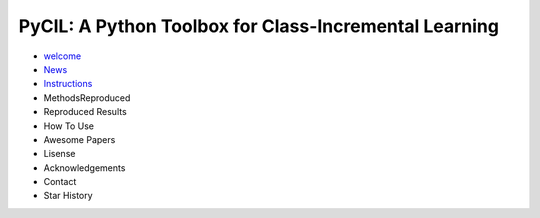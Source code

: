 .. diary documentation master file, created by
   sphinx-quickstart on Sat Oct 10 22:31:33 2020.
   You can adapt this file completely to your liking, but it should at least
   contain the root `toctree` directive.

PyCIL: A Python Toolbox for Class-Incremental Learning
=================================

.. contents::
   :maxdepth: 2
   :caption: Contents:

* `welcome <welcome>`_
* `News <News>`_
* `Instructions <https://arxiv.org/abs/2204.04662>`_
* MethodsReproduced
* Reproduced Results
* How To Use
* Awesome Papers
* Lisense
* Acknowledgements
* Contact
* Star History